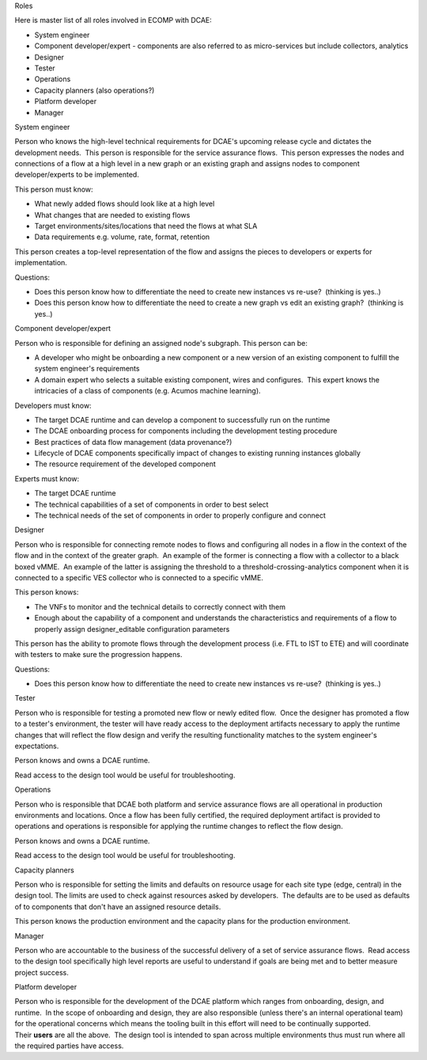 .. contents::
   :depth: 3
..

Roles

Here is master list of all roles involved in ECOMP with DCAE:

-  System engineer

-  Component developer/expert - components are also referred to as
   micro-services but include collectors, analytics

-  Designer

-  Tester

-  Operations

-  Capacity planners (also operations?)

-  Platform developer

-  Manager

System engineer

Person who knows the high-level technical requirements for DCAE's
upcoming release cycle and dictates the development needs.  This person
is responsible for the service assurance flows.  This person expresses
the nodes and connections of a flow at a high level in a new graph or an
existing graph and assigns nodes to component developer/experts to be
implemented.

This person must know:

-  What newly added flows should look like at a high level

-  What changes that are needed to existing flows

-  Target environments/sites/locations that need the flows at what SLA

-  Data requirements e.g. volume, rate, format, retention

This person creates a top-level representation of the flow and assigns
the pieces to developers or experts for implementation.

Questions:

-  Does this person know how to differentiate the need to create new
   instances vs re-use?  (thinking is yes..)

-  Does this person know how to differentiate the need to create a new
   graph vs edit an existing graph?  (thinking is yes..)

Component developer/expert

Person who is responsible for defining an assigned node's subgraph. 
This person can be:

-  A developer who might be onboarding a new component or a new version
   of an existing component to fulfill the system engineer's
   requirements

-  A domain expert who selects a suitable existing component, wires and
   configures.  This expert knows the intricacies of a class of
   components (e.g. Acumos machine learning).

Developers must know:

-  The target DCAE runtime and can develop a component to successfully
   run on the runtime

-  The DCAE onboarding process for components including the development
   testing procedure

-  Best practices of data flow management (data provenance?)

-  Lifecycle of DCAE components specifically impact of changes to
   existing running instances globally

-  The resource requirement of the developed component

Experts must know:

-  The target DCAE runtime

-  The technical capabilities of a set of components in order to best
   select

-  The technical needs of the set of components in order to properly
   configure and connect

Designer

Person who is responsible for connecting remote nodes to flows and
configuring all nodes in a flow in the context of the flow and in the
context of the greater graph.  An example of the former is connecting a
flow with a collector to a black boxed vMME.  An example of the latter
is assigning the threshold to a threshold-crossing-analytics component
when it is connected to a specific VES collector who is connected to a
specific vMME.

This person knows:

-  The VNFs to monitor and the technical details to correctly connect
   with them

-  Enough about the capability of a component and understands the
   characteristics and requirements of a flow to properly
   assign designer_editable configuration parameters

This person has the ability to promote flows through the development
process (i.e. FTL to IST to ETE) and will coordinate with testers to
make sure the progression happens.

Questions:

-  Does this person know how to differentiate the need to create new
   instances vs re-use?  (thinking is yes..)

Tester

Person who is responsible for testing a promoted new flow or newly
edited flow.  Once the designer has promoted a flow to a tester's
environment, the tester will have ready access to the deployment
artifacts necessary to apply the runtime changes that will reflect the
flow design and verify the resulting functionality matches to the system
engineer's expectations.

Person knows and owns a DCAE runtime.

Read access to the design tool would be useful for troubleshooting.

Operations

Person who is responsible that DCAE both platform and service assurance
flows are all operational in production environments and locations. 
Once a flow has been fully certified, the required deployment artifact
is provided to operations and operations is responsible for applying the
runtime changes to reflect the flow design.

Person knows and owns a DCAE runtime.

Read access to the design tool would be useful for troubleshooting.

Capacity planners

Person who is responsible for setting the limits and defaults on
resource usage for each site type (edge, central) in the design tool. 
The limits are used to check against resources asked by developers.  The
defaults are to be used as defaults of to components that don't have an
assigned resource details.

This person knows the production environment and the capacity plans for
the production environment.

Manager

Person who are accountable to the business of the successful delivery of
a set of service assurance flows.  Read access to the design tool
specifically high level reports are useful to understand if goals are
being met and to better measure project success.

Platform developer

Person who is responsible for the development of the DCAE platform which
ranges from onboarding, design, and runtime.  In the scope of onboarding
and design, they are also responsible (unless there's an internal
operational team) for the operational concerns which means the tooling
built in this effort will need to be continually supported. 
Their **users** are all the above.  The design tool is intended to span
across multiple environments thus must run where all the required
parties have access.

